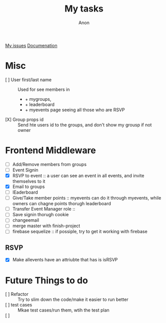 #+TITLE: My tasks
#+AUTHOR: Anon
[[https://github.com/HawaiinPizza/beehive/issues?q=assignee%3AHawaiinPizza+is%3Aopen][My issues]] 
[[https://youneedawiki.com/app/page/1AfpKY4ZLh0dtjsUQ6efOzJrXFSs19ALv][Documenation]]

* Misc
	- [ ] User first/last name :: Used for see members in
      + + mygroups,
      + + leaderboard
      + + myevents page seeing all those who are RSVP
	- [X] Group props id :: Send hte users id to the groups, and don't show my grousp if not owner
* Frontend Middleware
	- [ ] Add/Remove members from groups
	- [ ] Event Signin
	- [X] RSVP to event :: a user can see an event in all events, and invite themselves to it
	- [X] Email to groups
	- [ ] lEaderboard
	- [ ] Give/Take member points :: myevents can do it through myevents, while owners can chagne points thorugh leaderboard
	- [ ] Transfer Event Manager role :: 
	- [ ] Save signin thorugh cookie
	- [ ] changeemail
	- [ ] merge master with finish-project
	- [ ] firebase sequelize :: if possiple, try to get it working with firebase
** RSVP
   - [X] Make allevents have an attriubte that has is isRSVP
* Future Things to do
	- [ ] Refactor :: Try to slim down the code/make it easier to run better
	- [ ] test cases :: Mkae test cases/run them, wtih  the test plan
	- [ ]  :: 
		

